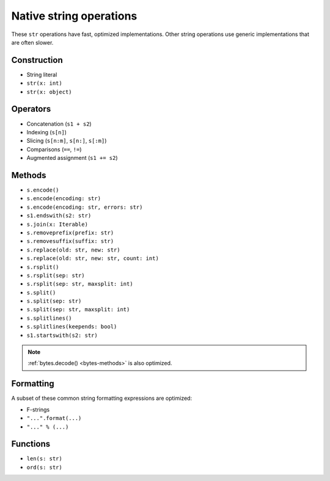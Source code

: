 .. _str-ops:

Native string operations
========================

These ``str`` operations have fast, optimized implementations. Other
string operations use generic implementations that are often slower.

Construction
------------

* String literal
* ``str(x: int)``
* ``str(x: object)``

Operators
---------

* Concatenation (``s1 + s2``)
* Indexing (``s[n]``)
* Slicing (``s[n:m]``, ``s[n:]``, ``s[:m]``)
* Comparisons (``==``, ``!=``)
* Augmented assignment (``s1 += s2``)

.. _str-methods:

Methods
-------

* ``s.encode()``
* ``s.encode(encoding: str)``
* ``s.encode(encoding: str, errors: str)``
* ``s1.endswith(s2: str)``
* ``s.join(x: Iterable)``
* ``s.removeprefix(prefix: str)``
* ``s.removesuffix(suffix: str)``
* ``s.replace(old: str, new: str)``
* ``s.replace(old: str, new: str, count: int)``
* ``s.rsplit()``
* ``s.rsplit(sep: str)``
* ``s.rsplit(sep: str, maxsplit: int)``
* ``s.split()``
* ``s.split(sep: str)``
* ``s.split(sep: str, maxsplit: int)``
* ``s.splitlines()``
* ``s.splitlines(keepends: bool)``
* ``s1.startswith(s2: str)``

.. note::

    :ref:`bytes.decode() <bytes-methods>` is also optimized.

Formatting
----------

A subset of these common string formatting expressions are optimized:

* F-strings
* ``"...".format(...)``
* ``"..." % (...)``

Functions
---------

* ``len(s: str)``
* ``ord(s: str)``
